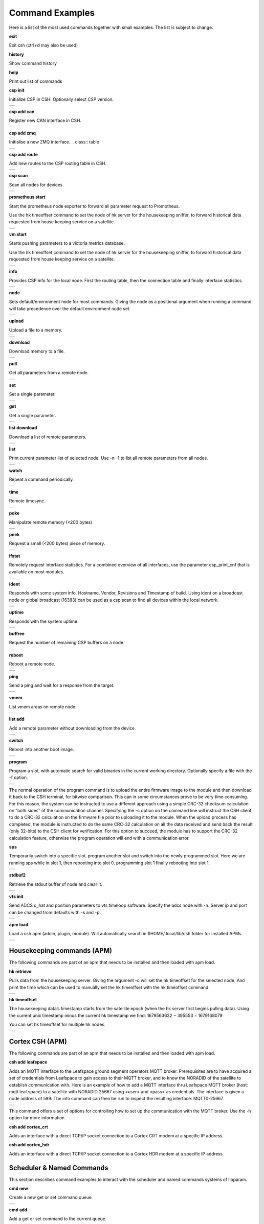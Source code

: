 Command Examples
----------------------

Here is a list of the most used commands together with small examples. The list is subject to change.

**exit**

Exit csh (ctrl+d may also be used)

**history**

Show command history

**help**

Print out list of commands

**csp init**

Initialize CSP in CSH. Optionally select CSP version.

.. class:: table

.. list-table::
   :widths: 100
   :header-rows: 0
   
   * - 
      .. csh-prompt:: host>> csp init
         | Version 2
         | Hostname: host
    

**csp add can**

Register new CAN interface in CSH.

.. class:: table

.. list-table::
   :widths: 100
   :header-rows: 0
   
   * - 
      .. csh-prompt:: host>> csp add can1
         | INIT CAN0: device:[can0],bitrate: 1000000, 
         | ...promisc:1
    
**csp add zmq**

Initialise a new ZMQ interface.
.. class:: table

.. list-table::
   :widths: 100
   :header-rows: 0
   
   * - 
      .. csh-prompt:: host>> csp add zmq1 localhost
         | ZMQ init ZMQ0: addr: 1, pub(tx): 
         | ...[tcp://localhost:6000],sub(rx):
         | ...[tcp://localhost:7000]

    
**csp add route**

Add new routes to the CSP routing table in CSH.

.. class:: table

.. list-table::
   :widths: 100
   :header-rows: 0
   
   * - 
      .. csh-prompt:: host>> csp route add 64/8 CAN0
         | Added route 64/8 ZMQ0
         | ...[tcp://localhost:6000],sub(rx):
         | ...[tcp://localhost:7000]

**csp scan**

Scan all nodes for devices.

.. class:: table

.. list-table::
   :widths: 100
   :header-rows: 0
   
   * - 
      .. csh-prompt:: host>> csp scan
         | CSP SCAN [0:16382]
         | Found something on addr 0...
         | lenovo
         | #36~22.04.1-Ubuntu SMP PREEMP
         | 5.19.0-35-generic
         | Mar 22 2023 14:17:59
         |
         | Found something on addr 212...
         | obc-hk
         | FLASH-1
         | v1.2-1-gd958d8e+
         | Mar 17 2023 12:18:08

**prometheus start**

Start the prometheus node exporter to forward all parameter request to Promotheus.

Use the hk timeoffset command to set the node of hk server for the housekeeping sniffer, to forward historical data requested from house keeping service on a satellite.

.. class:: table

.. list-table::
   :widths: 100
   :header-rows: 0
   
   * - 
      .. csh-prompt:: host>> prometheus start
         | Prometheus exporter listening on port 9101
      .. csh-prompt:: host>> prometheus start -n 6
         | Initialising house keeping sniffer for HK node 6

**vm start**

Starts pushing parameters to a victoria metrics database.

Use the hk timeoffset command to set the node of hk server for the housekeeping sniffer, to forward historical data requested from house keeping service on a satellite.


.. class:: table

.. list-table::
   :widths: 100
   :header-rows: 0
   
   * - 
      .. csh-prompt:: host>> vm start localhost
         | Connection established to http://localhost:8428 
      .. csh-prompt:: host>> vm start -u username -p password -s -P 8427 
         | hostname.com


**info**

Provides CSP info for the local node. First the routing table, then the connection table and finally interface statistics.


.. class:: table

.. list-table::
   :widths: 100
   :header-rows: 0
   
   * - 
      .. csh-prompt:: host>> info
         | [00 0x556b4da62120] S:0, 0 -> 0, 17 -> 1 (17) fl 1
         | [01 0x556b4da640f8] S:0, 0 -> 0, 18 -> 1 (18) fl 1
         | [02 0x556b4da660d0] S:0, 0 -> 0, 19 -> 1 (19) fl 1
         | ...
         | [16 0x556b4da81ea0] S:0, 0 -> 0, 33 -> 1 (33) fl 1
         | [17 0x556b4da83e78] S:0, 0 -> 0, 34 -> 1 (34) fl 1
         | [18 0x556b4da85e50] S:0, 0 -> 0, 35 -> 1 (35) fl 1
         | [19 0x556b4da87e28] S:0, 0 -> 0, 36 -> 1 (36) fl 1
         | LOOP       addr: 0 netmask: 14
       	 |            tx: 00026 rx: 00026 txe: 00000 rxe: 00000
       	 |            drop: 00000 autherr: 00000 frame: 00000
       	 |            txb: 104 (104B) rxb: 104 (104B)
         | 
         | ZMQ0       addr: 107 netmask: 8
       	 |            tx: 00070 rx: 00086 txe: 00000 rxe: 00000
       	 |            drop: 00000 autherr: 00000 frame: 00000
       	 |            txb: 2117 (2K) rxb: 5033 (4K)


**node**

Sets default/environment node for most commands. Giving the node as a positional argument when running a command will take precedence over the default environment node set.


.. class:: table

.. list-table::
   :widths: 100
   :header-rows: 0
   
   * - 
      .. csh-prompt:: host>> node 6
      .. csh-prompt:: host>6> 

**upload**

Upload a file to a memory.


.. class:: table

.. list-table::
   :widths: 100
   :header-rows: 0
   
   * - 
      .. csh-prompt:: >> $ echo "HELLO WORLD" >> hello.txt
      .. csh-prompt:: host>6> upload hello.txt 0x30001000
         | Upload from hello.txt to node 6 addr 0x30001000 with timeout 2000
         | Size 12
         |  . - 0 K  
         | Uploaded 12 bytes in 0.003 s at 4000 Bps

**download**

Download memory to a file.


.. class:: table

.. list-table::
   :widths: 100
   :header-rows: 0
   
   * - 
      .. csh-prompt:: host>6> download 0x30001000 12 hello2.txt
      .. csh-prompt:: host>6> upload hello.txt 0x30001000
         | Download from 6 addr 0x30001000 to hello2.txt with timeout 10000
         |  . - 0 K
         | Downloaded 12 bytes in 0.007 s at 1714 Bps
      .. csh-prompt:: host>6> exit
      .. csh-prompt:: >> $ cat hello2.txt
         | HELLO WORLD     


**pull**

Get all parameters from a remote node.


.. class:: table

.. list-table::
   :widths: 100
   :header-rows: 0
   
   * - 
      .. csh-prompt:: host>6> pull
         | 130:6  adc_temp             = 21769
         | 303:6  alarm_dbg            = 1
         | 25:6  boot_cnt             = 451
         | 24:6  boot_cur             = 0
         | 26:6  boot_err             = 32
         | 21:6  boot_img0            = 0
         | 20:6  boot_img1            = 0
         | 384:6  ch_protect           = 0
         | 13:6  csp_can_pwrsave      = 1
         | 11:6  csp_can_speed        = 1000000
         | 10:6  csp_node             = 6
         | 12:6  csp_rtable           = ""
         | 140:6  dac_enabled          = [0 0 0 0 0 0]
         | 164:6  efficiency           = 0.0000

**set**

Set a single parameter.


.. class:: table

.. list-table::
   :widths: 100
   :header-rows: 0
   
   * - 
      .. csh-prompt:: host>6> set gndwdt 10000
         | 1:6  gndwdt               = 10000 uint32[1]

**get**

Get a single parameter.


.. class:: table

.. list-table::
   :widths: 100
   :header-rows: 0
   
   * - 
      .. csh-prompt:: host>6> get gndwdt 10000
         |    1:6  gndwdt               = 9997

**list download**

Download a list of remote parameters.


.. class:: table

.. list-table::
   :widths: 100
   :header-rows: 0
   
   * - 
      .. csh-prompt:: host>6> list download
         | Got param: adc_temp[1]
         | Got param: alarm_dbg[1]
         | Got param: boot_cnt[1]
         | Got param: boot_cur[1]
         | Got param: boot_err[1]
         | ...
         | Got param: tlm_vmax[1]
         | Got param: tlm_vmin[1]
         | Got param: v_in[6]
         | Got param: v_out[1]
         | Received 81 parameters


**list**

Print current parameter list of selected node. Use -n -1 to list all remote parameters from all nodes. 


.. class:: table

.. list-table::
   :widths: 100
   :header-rows: 0
   
   * - 
      .. csh-prompt:: host>6> list 
         | 20:6  boot_img1        	= 0             	 
         | 21:6  boot_img0        	= 0            
         | 22:6  boot_img2        	= 0   
         | 23:6  boot_img3        	= 0   
         | 24:6  boot_cur        	= 0   
         | 25:6  boot_cnt        	= 0   
         | 26:6  boot_err        	= 0   
         | 1:6  gndwdt          	= 0   
         | 51:6  csp_buf_out       	= 0   
         | ...


**watch**

Repeat a command periodically.


.. class:: table

.. list-table::
   :widths: 100
   :header-rows: 0
   
   * - 
      .. csh-prompt:: host>6> watch -n 1000 "ping"
         | Executing "ping" each 1000 ms - press <enter> to stop             	 
         | Ping node 6 size 1 timeout 1000: Reply in 2 [ms] 
         | Ping node 6 size 1 timeout 1000: Reply in 8 [ms]
         | Ping node 6 size 1 timeout 1000: Reply in 2 [ms]

**time**

Remote timesync.


.. class:: table

.. list-table::
   :widths: 100
   :header-rows: 0
   
   * - 
      .. csh-prompt:: host>6> time
         | Remote time is 1516625445.622655490 (diff 107 us)          	 


**poke**

Manipulate remote memory (<200 bytes)


.. class:: table

.. list-table::
   :widths: 100
   :header-rows: 0
   
   * - 
      .. csh-prompt:: host>6> poke 0x30001000 DEADBEEF
         | Base16-decoded "DEADBEEF" to:
         | Poke at address 0x30001000
         | 0x7ffc60726e67  de ad be ef      
         | ...
       	 


**peek**

Request a small (<200 bytes) piece of memory.


.. class:: table

.. list-table::
   :widths: 100
   :header-rows: 0
   
   * - 
      .. csh-prompt:: host>6> peek 0x30001000 16
         | Peek at address 0x30001000 len 16
         |  0x7ffc60726e67  48 45 4c 4c 4f 20 57 4f 52 4c 44 0a 00 00 00 00 
         | HELLO WORLD.....   
    
       	 

**ifstat**

Remotely request interface statistics. For a combined overview of all interfaces, use the parameter csp_print_cnf that is available on most modules.


.. class:: table

.. list-table::
   :widths: 100
   :header-rows: 0
   
   * - 
      .. csh-prompt:: host>6> ifstat CAN
         | CAN 	  tx: 75840 rx: 81818 txe: 00000 rxe: 00000
         |        drop: 00000 autherr: 00000 frame: 06176
         |        txb: 3265270 rxb: 3321911  
    
       	 

**ident**

Responds with some system info. Hostname, Vendor, Revisions and Timestamp of build. Using ident on a broadcast node or global broadcast (16383) can be used as a csp scan to find all devices within the local network.


.. class:: table

.. list-table::
   :widths: 100
   :header-rows: 0
   
   * - 
      .. csh-prompt:: host>6> ident
         | IDENT 6
         |    obc-hk
         |    FLASH-1
         |    v1.2-1-gd958d8e+
         |    Mar 17 2023 12:18:08    
       	 
      .. csh-prompt:: host>obc-hk@6> ident 127
         | IDENT 107
         |    lenovo
         |    #36-22.04.1-Ubuntu SMP PREEMP
         |    5.19.0-35-generic
         |    Mar 22 2023 14:17:59   

         | IDENT 89
         |    lab
         |    #66-Ubuntu SMP Fri Jan 20 14:
         |    5.15.0-60-generic
         |    Oct 26 2022 16:23:29 

**uptime**

Responds with the system uptime.

.. class:: table

.. list-table::
   :widths: 100
   :header-rows: 0
   
   * - 
      .. csh-prompt:: host>6> uptime
         | Uptime of node 6 is 10 s
        

**buffree**

Request the number of remaining CSP buffers on a node.

.. class:: table

.. list-table::
   :widths: 100
   :header-rows: 0
   
   * - 
      .. csh-prompt:: host>6> buffree
         | Free buffers at node 6 is 9
        
**reboot**

Reboot a remote node.

.. class:: table

.. list-table::
   :widths: 100
   :header-rows: 0
   
   * - 
      .. csh-prompt:: host>6> uptime
         | Uptime of node 6 is 10 s
      .. csh-prompt:: host>6> reboot
      .. csh-prompt:: host>6> uptime       
         | Uptime of node 6 is 0 s

**ping**

Send a ping and wait for a response from the target.

.. class:: table

.. list-table::
   :widths: 100
   :header-rows: 0
   
   * - 
      .. csh-prompt:: host>6> ping
         | Ping node 6 size 1 timeout 1000: Reply in 1 [ms]



**vmem**

List vmem areas on remote node:

.. class:: table

.. list-table::
   :widths: 100
   :header-rows: 0
   
   * - 
      .. csh-prompt:: host>6> vmem
         | Requesting vmem list from node 6 timeout 1000 version 2
         |  0: sched 0x31001000 - 4096 typ 8
         |  1: comma 0x31002000 - 4096 typ 8
         | 2: hk_li 0x31003000 - 20480 typ 8
         | 3: hk_co 0x31000500 - 1280 typ 8
         | 4: stdbu 0x2045f100 - 3584 typ 1
         | 5: fram  0x30000000 - 32768 typ 2
         | 6: fl3   0x580000 - 524288 typ 4
         | 7: fl2   0x500000 - 524288 typ 4
         | 8: fl0   0x404000 - 507904 typ 4
         | 9: csp   0x31000000 - 84 typ 2
         | 10: btldr 0x31000400 - 16 typ 2



**list add**

Add a remote parameter without downloading from the device.

.. class:: table

.. list-table::
   :widths: 100
   :header-rows: 0
   
   * - 
      .. csh-prompt:: host>6> list add -c "FRAM+C" -m "Rt" hk_next_timestamp 154 uint32

**switch**

Reboot into another boot image.

.. class:: table

.. list-table::
   :widths: 100
   :header-rows: 0
   
   * - 
      .. csh-prompt:: host>6> switch 1
         | Switching to flash 1
         | Will run this image 1 time
         |cmd new set
         | Rebooting..........................
         | |obc-hk
         | |FLASH-1
         | |v1.2-1-gd958d8e+
         | |Mar 17 2023 12:18:08


**program**

Program a slot, with automatic search for valid binaries in the current working directory. Optionally specify a file with the -f option.

.. class:: table

.. list-table::
   :widths: 100
   :header-rows: 0
   
   * - 
      .. csh-prompt:: host>6> program 0
         | Setting rdp options: 3 10000 5000 2000 2
         | node 16
         |      Requesting VMEM name: fl0...
         |      Found vmem
         |               Base address: 0x404000
	     |               Size: 507904
         | Searching for valid binaries
         | 0: ./obc-0.bin
         |        
         | ABOUT TO PROGRAM: ./obc-0.bin
         | 
         | |obc-hk
         | |FLASH-1
         | |v1.2-1-gd958d8e+
         | |Mar 17 2023 12:18:08
      .. csh-prompt:: host>6> yes
         | Upload 82664 bytes to node 6 addr 0x404000
         | ................................ - 6 K
         | ................................ - 78 K
         | ................................ - 81 K
         | Uploaded 82664 bytes in 5.950 s at 13893 Bps
         | ................................ - 6 K
         | ................................ - 78 K
         | ................................ - 81 K
         | Downloaded 82664 bytes in 4.551 s at 18163 Bps

The normal operation of the program command is to upload the entire firmware image to the module and then download it back to the CSH terminal, for bitwise comparison. This can in some circumstances prove to be very time consuming. For this reason, the system can be instructed to use a different approach using a simple CRC-32 checksum calculation on “both sides” of the communication channel. Specifying the -c option on the command line will instruct the CSH client to do a CRC-32 calculation on the firmware file prior to uploading it to the module. When the upload process has completed, the module is instructed to do the same CRC-32 calculation on all the data received and send back the result (only 32-bits) to the CSH client for verification. For this option to succeed, the module has to support the CRC-32 calculation feature, otherwise the program operation will end with a communication error.


**sps**

Temporarily switch into a specific slot, program another slot and switch into the newly programmed slot.
Here we are running sps while in slot 1, then rebooting into slot 0, programming slot 1 finally rebooting into slot 1.

.. class:: table

.. list-table::
   :widths: 100
   :header-rows: 0
   
   * - 
      .. csh-prompt:: host>6> ident
         | IDENT 6
         | obc-hk
         | FLASH-1
         | v1.2-1-gd958d8e+
         | Mar 17 2023 12:18:08
      .. csh-prompt:: host>6> sps 0 1
         | Setting rdp options: 3 10000 5000 2000 2
         |   Switching to flash 0
         |   Will run this image 1 times
         | cmd new set
         |   Rebooting........................................
         | |obc-hk
         | |FLASH-1
         | |v1.2-1-gd958d8e
         | |Feb 22 2023 13:55:31
         | Requesting VMEM name: fl1...
         | Found vmem
         |               Base address: 0x480000
	     |               Size: 524288
         | Searching for valid binaries
         | 0: ./obc-1.bin
         | ABOUT TO PROGRAM: ./obc-1.bin
         | |obc-hk
         | |FLASH-0
         | |v1.2-1-gd958d8e
         | |Feb 22 2023 13:55:31
         | Upload 82664 bytes to node 6 addr 0x404000
         | ................................ - 6 K
         | ................................ - 78 K
         | ................................ - 81 K
         | Uploaded 82664 bytes in 5.950 s at 13893 Bps
         | ................................ - 6 K
         | ................................ - 78 K
         | ................................ - 81 K
         | Downloaded 82664 bytes in 4.551 s at 18163 Bps
         | Switching to flash 1
         | Will run this image 1 times
         | cmd new set
         |   Rebooting........................................
         | |obc-hk
         | |FLASH-1
         | |v1.2-1-gd958d8e
         | |Feb 22 2023 13:55:41




**stdbuf2**

Retrieve the stdout buffer of node and clear it.

.. class:: table

.. list-table::
   :widths: 100
   :header-rows: 0
   
   * - 
      .. csh-prompt:: host>6> stdbuf2
         | bootmsg: obc-hk Feb 15 2023 08:29:19 slot: 0, cause: SOFT
         | |Feb 15 2023 08:29:18   

**vts init**

Send ADCS q_hat and position parameters to vts timeloop software. Specify the adcs node with -n.
Server ip and port can be changed from defaults with -s and -p.

.. class:: table

.. list-table::
   :widths: 100
   :header-rows: 0
   
   * - 
      .. csh-prompt:: host>6> vts init -n 300
         | Streaming data to VTS at 127.0.0.1:8888

**apm load**

Load a csh apm (addin, plugin, module). Will automatically search in $HOME/.local/lib/csh folder for installed APMs.

.. class:: table

.. list-table::
   :widths: 100
   :header-rows: 0
   
   * - 
      .. csh-prompt:: host>6> apm load
         | Loaded: /home/user/.local/lib/csh/libcsh_hk.so

Housekeeping commands (APM)
~~~~~~~~~~~~~~~~~~~~~~~~~~~~~~~~~~~~~~~~~~~~~~~~~~~~~~~~~

The following commands are part of an apm that needs to be installed and then loaded with apm load. 



**hk retrieve**

Pulls data from the housekeeping server. Giving the argument -o will set the hk timeoffset for the selected node. And print the time which can be used to manually set the hk timeoffset with the hk timeoffset command.

.. class:: table

.. list-table::
   :widths: 100
   :header-rows: 0
   
   * - 
      .. csh-prompt:: host>6> hk retrieve
         | Timestamp 393189
         | 106:212  ext_temp         	= 26.185358

      .. csh-prompt:: host>6> hk retrieve -t 100 -s -N 3
         | Timestamp 100
         | 106:212  ext_temp         	= 25.204676     
         | Timestamp 90
         | 106:212  ext_temp         	= 25.145563      
         | Timestamp 80
         | 106:212  ext_temp         	= 25.116022         

**hk timeoffset**

The housekeeping data’s timestamp starts from the satellite epoch (when the hk server first begins pulling data). Using the current unix timestamp minus the current hk timestamp we find: 1679563632 − 395553 = 1679168079

You can set hk timeoffset for multiple hk nodes.


.. class:: table

.. list-table::
   :widths: 100
   :header-rows: 0
   
   * - 
      .. csh-prompt:: host>135> hk timeoffset 1679168079
         | Setting new hk node 135 EPOCH to 1679168079
      .. csh-prompt:: host>136> hk timeoffset 1679168079
         | Setting new hk node 136 EPOCH to 1679168079    

Cortex CSH (APM)
~~~~~~~~~~~~~~~~~~~~~~~~~~~~~~~~~~~~~~~~~~~~~~~~~~~~~~~~~

The following commands are part of an apm that needs to be installed and then loaded with apm load.


**csh add leafspace**

Adds an MQTT interface to the Leafspace ground segment operators MQTT broker. Prerequisites are to have acquired a set of credentials from Leafspace to gain access to their MQTT broker, and to know the NORADID of the satellite to establish communication with.
Here is an example of how to add a MQTT interface thru Leafspace MQTT broker (host: mqtt.leaf.space) to a satellite with NORADID 25667 using <user> and <pass> as credentials. The interface is given a node address of 589.
The info command can then be run to inspect the resulting interface: MQTT0-25667.


.. class:: table

.. list-table::
   :widths: 100
   :header-rows: 0
   
   * - 
      .. csh-prompt:: host>> csp add leafspace -u <user> -w <pass> 589 25667 mqtt.leaf.space
      .. csh-prompt:: host>> info
         | MQTT0-25667 addr: 589 netmask: 8 dfl: 0
         |        tx: 00000 rx: 00000 txe: 00000 rxe: 00000
         |        drop: 00000 autherr: 00000 frame: 00000
         |        txb: 0 (0B) rxb: 0 (0B)

This command offers a set of options for controlling how to set up the communication with the MQTT broker. Use the -h option for more information.


**csh add cortex_crt**

Adds an interface with a direct TCP/IP socket connection to a Cortex CRT modem at a specific IP address.


**csh add cortex_hdr**

Adds an interface with a direct TCP/IP socket connection to a Cortex HDR modem at a specific IP address.


Scheduler & Named Commands
~~~~~~~~~~~~~~~~~~~~~~~~~~~~~~~~~~~~~~~~~~~~~~~~~~~~~~~~~

This section describes command examples to interact with the scheduler and named commands systems of libparam.

**cmd new**

Create a new get or set command queue. 


.. class:: table

.. list-table::
   :widths: 100
   :header-rows: 0
   
   * - 
      .. csh-prompt:: host>> cmd new get example
         | Initialized new command: example
      

**cmd add**

Add a get or set command to the current queue.


.. class:: table

.. list-table::
   :widths: 100
   :header-rows: 0
   
   * - 
      .. csh-prompt:: host>2>#down:example> cmd add param1
         | cmd new get example
         | cmd add -n 2 param1
      .. csh-prompt:: host>2>#down:example> cmd add param2
         | cmd new get example
         | cmd add -n 2 param1
         | cmd add -n 2 param2
      
**cmd run**

Run the current command queue.


.. class:: table

.. list-table::
   :widths: 100
   :header-rows: 0
   
   * - 
      .. csh-prompt:: host>2>#down:example> cmd run
         | param1           	= 42    
         | param2           	= 0
      
**cmd done**

Exit the current command queue.

**cmd server upload**

Upload the current command queue to the server, with <name>.


.. class:: table

.. list-table::
   :widths: 100
   :header-rows: 0
   
   * - 
      .. csh-prompt:: host>6> cmd server upload example
         | Command added:
         | cmd new set set1
         | cmd add -n 2 param2 21
      
**cmd server download**

Download a command queue from the server. NOTE: does only work with a set queue.

**cmd server list**

List all named commands stored at CSP node <server>.


.. class:: table

.. list-table::
   :widths: 100
   :header-rows: 0
   
   * - 
      .. csh-prompt:: host>6> cmd server list
         | Received list of 1 saved command names:
         |  1 - example

**cmd server rm**

Remove the named command <name> stored at CSP node <server>. NOTE: Inputting “RMALLCMDS” executes a “remove all” function, clearing all named commands stored at the server.


.. class:: table

.. list-table::
   :widths: 100
   :header-rows: 0
   
   * - 
      .. csh-prompt:: host>6> cmd server rm -a RMALLCMDS
         | Deleted n commands


**schedule push**

Push the current set queue to a scheduler service running on the CSP node <server>, to be executed at CSP node <host> in <time> seconds (or a unix timestamp in seconds). The latency buffer field is used to limit how late a queue can be executed if something prevents it from being executed at the specified time. Inputting <latency buffer> = 0 disables this feature for that schedule. The response message includes the unique ID of the schedule entry, between 0 and 65534.


.. class:: table

.. list-table::
   :widths: 100
   :header-rows: 0
   
   * - 
      .. csh-prompt:: host>6> schedule push 3 10 1673356393 0
         | Queue scheduled with id 5:
         | cmd new set example
         | cmd add -n 10 param1 42

**schedule list**

Request a list of the schedule currently saved in the scheduler service running at CSP node <server>. If the schedule is long, the response will be split into multiple packets. Each schedule entry in the list includes a unique ID and when it is scheduled for.

**schedule show**

Request the details of the schedule entry with ID <id> stored at CSP node <server>.

**schedule rm**

Remove the requested schedule with ID <id> from the CSP node <server>. NOTE: Inputting ID = -1 is a “remove all” command which will clear the entire schedule.


**schedule reset**

Reset the scheduler service meta-data, i.e. reset the last id variable to start counting new IDs from a different number. NOTE: This can result in non-unique IDs if run on a server with active schedule entries.

**schedule cmd**

Schedule a named command <name> stored on node ID <server> to be executed at node ID <host> in <time> seconds (or a unix timestamp in seconds). Latency buffer is described under “schedule push”.

Example of scheduling a command queue named “example” on <server> 1, to be executed on <host> 8 in 100 seconds with <latency buffer>.

.. class:: table

.. list-table::
   :widths: 100
   :header-rows: 0
   
   * - 
      .. csh-prompt:: host>6> sschedule cmd 1 example 8 100 0


**Complete scheduler example**

This example combines the previous examples such that a new command is created, uploaded to a server, and scheduled for execution.

A CSH session creates a command queue locally, which is then uploaded to an On Board Computer (node 1),  where it is then scheduled for execution on module (node 8).

.. class:: table

.. list-table::
   :widths: 100
   :header-rows: 0
   
   * - 
      .. csh-prompt:: host>> node 8
      .. csh-prompt:: host>8> list download
         | Got param: param1:8[1]
         | Got param: param2:8[1]
      .. csh-prompt:: host>8> cmd new set example
      .. csh-prompt:: host>8>#up:example> cmd add param1 21
      .. csh-prompt:: host>8>#up:example> cmd add param2 42
      .. csh-prompt:: host>8>#up:example> cmd server upload -s 1 example
      .. csh-prompt:: host>8>#up:example> scheduler cmd 1 example 8 1673356393 0
